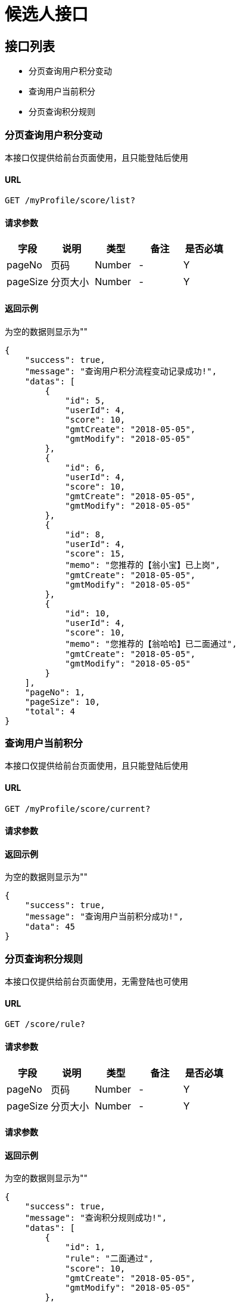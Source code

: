 = 候选人接口

== 接口列表
- 分页查询用户积分变动
- 查询用户当前积分
- 分页查询积分规则

=== 分页查询用户积分变动
本接口仅提供给前台页面使用，且只能登陆后使用

==== URL
```
GET /myProfile/score/list?
```

==== 请求参数
[options="header"]
|======
| 字段 | 说明 | 类型 | 备注 | 是否必填
| pageNo | 页码 | Number | - | Y
| pageSize | 分页大小 | Number | - | Y
|======

==== 返回示例
为空的数据则显示为""
```json
{
    "success": true,
    "message": "查询用户积分流程变动记录成功!",
    "datas": [
        {
            "id": 5,
            "userId": 4,
            "score": 10,
            "gmtCreate": "2018-05-05",
            "gmtModify": "2018-05-05"
        },
        {
            "id": 6,
            "userId": 4,
            "score": 10,
            "gmtCreate": "2018-05-05",
            "gmtModify": "2018-05-05"
        },
        {
            "id": 8,
            "userId": 4,
            "score": 15,
            "memo": "您推荐的【翁小宝】已上岗",
            "gmtCreate": "2018-05-05",
            "gmtModify": "2018-05-05"
        },
        {
            "id": 10,
            "userId": 4,
            "score": 10,
            "memo": "您推荐的【翁哈哈】已二面通过",
            "gmtCreate": "2018-05-05",
            "gmtModify": "2018-05-05"
        }
    ],
    "pageNo": 1,
    "pageSize": 10,
    "total": 4
}
```

=== 查询用户当前积分
本接口仅提供给前台页面使用，且只能登陆后使用

==== URL
```
GET /myProfile/score/current?
```

==== 请求参数
[options="header"]

==== 返回示例
为空的数据则显示为""
```json
{
    "success": true,
    "message": "查询用户当前积分成功!",
    "data": 45
}
```

=== 分页查询积分规则
本接口仅提供给前台页面使用，无需登陆也可使用

==== URL
```
GET /score/rule?
```
==== 请求参数
[options="header"]
|======
| 字段 | 说明 | 类型 | 备注 | 是否必填
| pageNo | 页码 | Number | - | Y
| pageSize | 分页大小 | Number | - | Y
|======

==== 请求参数
[options="header"]

==== 返回示例
为空的数据则显示为""
```json
{
    "success": true,
    "message": "查询积分规则成功!",
    "datas": [
        {
            "id": 1,
            "rule": "二面通过",
            "score": 10,
            "gmtCreate": "2018-05-05",
            "gmtModify": "2018-05-05"
        },
        {
            "id": 2,
            "rule": "电话面试通过",
            "score": 5,
            "gmtCreate": "2018-05-05",
            "gmtModify": "2018-05-05"
        },
        {
            "id": 3,
            "rule": "简历筛选通过",
            "score": 2,
            "gmtCreate": "2018-05-05",
            "gmtModify": "2018-05-05"
        },
        {
            "id": 4,
            "rule": "已上岗",
            "score": 15,
            "gmtCreate": "2018-05-05",
            "gmtModify": "2018-05-05"
        }
    ],
    "pageNo": 1,
    "pageSize": 10,
    "total": 4
}
```